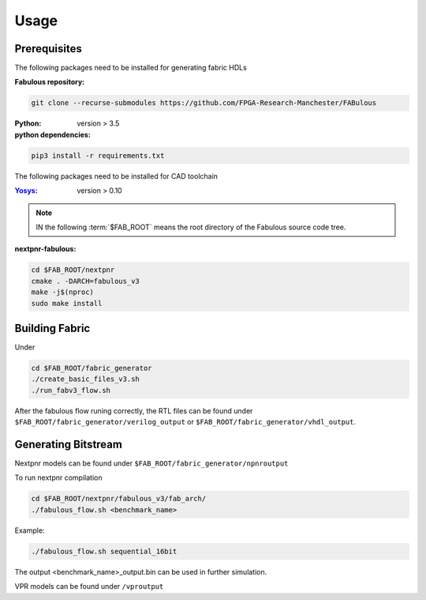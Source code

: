 Usage
=====
.. _setup:

Prerequisites
-------------

The following packages need to be installed for generating fabric HDLs

:Fabulous repository:

.. code-block:: console

    git clone --recurse-submodules https://github.com/FPGA-Research-Manchester/FABulous

:Python: 
 version > 3.5

:python dependencies:

.. code-block:: console

    pip3 install -r requirements.txt

The following packages need to be installed for CAD toolchain

:`Yosys <https://github.com/YosysHQ/yosys>`_:
 version > 0.10


.. note:: IN the following :term:`$FAB_ROOT` means the root directory of the Fabulous source code tree.

:nextpnr-fabulous:

.. code-block:: console

   cd $FAB_ROOT/nextpnr
   cmake . -DARCH=fabulous_v3
   make -j$(nproc)
   sudo make install

Building Fabric
---------------

Under 

.. code-block:: console

   cd $FAB_ROOT/fabric_generator
   ./create_basic_files_v3.sh
   ./run_fabv3_flow.sh

After the fabulous flow runing correctly, the RTL files can be found under ``$FAB_ROOT/fabric_generator/verilog_output`` or ``$FAB_ROOT/fabric_generator/vhdl_output``.


Generating Bitstream
--------------------

Nextpnr models can be found under ``$FAB_ROOT/fabric_generator/npnroutput``

To run nextpnr compilation
 
.. code-block:: console

   cd $FAB_ROOT/nextpnr/fabulous_v3/fab_arch/
   ./fabulous_flow.sh <benchmark_name>

Example:

.. code-block:: console

   ./fabulous_flow.sh sequential_16bit

The output <benchmark_name>_output.bin can be used in further simulation.

VPR models can be found under ``/vproutput``
